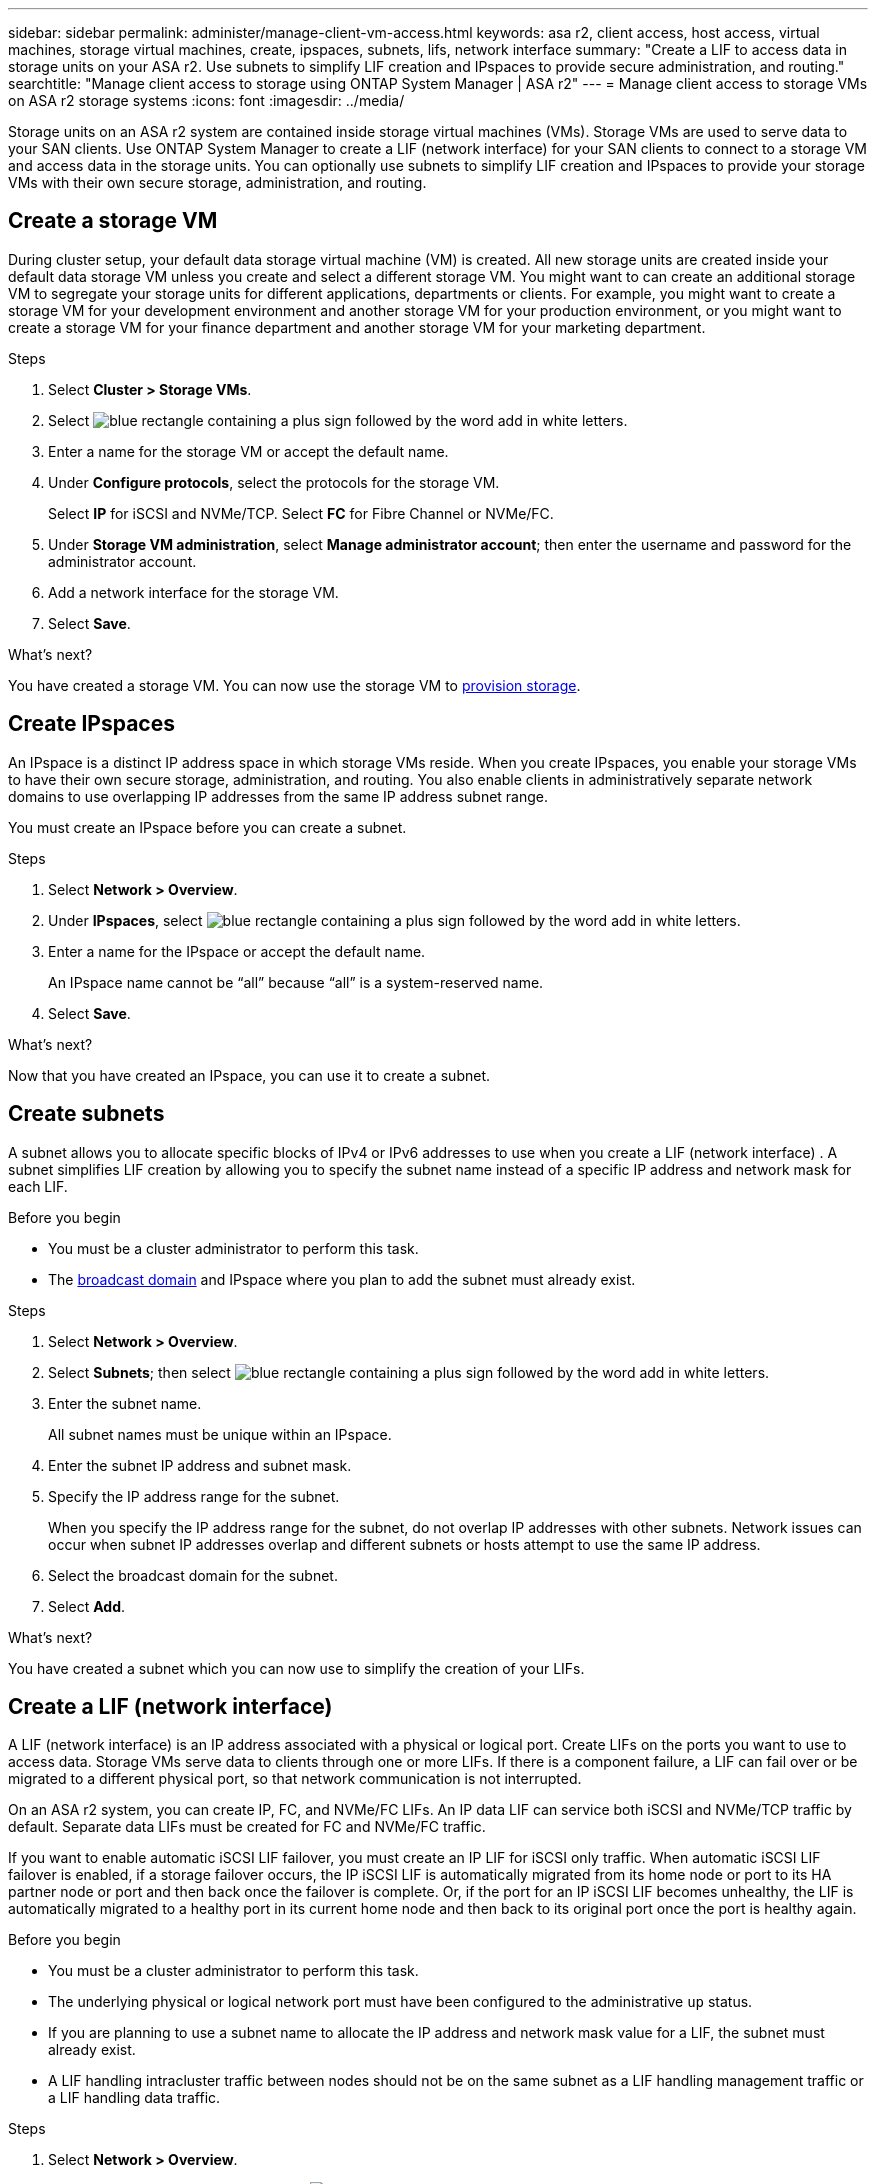 ---
sidebar: sidebar
permalink: administer/manage-client-vm-access.html
keywords: asa r2, client access, host access, virtual machines, storage virtual machines, create, ipspaces, subnets, lifs, network interface
summary: "Create a LIF to access data in storage units on your ASA r2. Use subnets to simplify LIF creation and IPspaces to provide secure administration, and routing."
searchtitle: "Manage client access to storage using ONTAP System Manager | ASA r2"
---
= Manage client access to storage VMs on ASA r2 storage systems
:icons: font
:imagesdir: ../media/

[.lead]
Storage units on an ASA r2 system are contained inside storage virtual machines (VMs).  Storage VMs are used to serve data to your SAN clients. Use ONTAP System Manager to create a LIF (network interface) for your SAN clients to connect to a storage VM and access data in the storage units. You can optionally use subnets to simplify LIF creation and IPspaces to provide your storage VMs with their own secure storage, administration, and routing.

== Create a storage VM

During cluster setup, your default data storage virtual machine (VM) is created. All new storage units are created inside your default data storage VM unless you create and select a different storage VM.  You might want to can create an additional storage VM to segregate your storage units for different applications, departments or clients.  For example, you might want to create a storage VM for your development environment and another storage VM for your production environment, or you might want to create a storage VM for your finance department and another storage VM for your marketing department.

.Steps

. Select *Cluster > Storage VMs*.
. Select image:icon_add_blue_bg.png[blue rectangle containing a plus sign followed by the word add in white letters].
. Enter a name for the storage VM or accept the default name.
. Under *Configure protocols*, select the protocols for the storage VM.
+
Select *IP* for iSCSI and NVMe/TCP.  Select *FC* for Fibre Channel or NVMe/FC.

. Under *Storage VM administration*, select *Manage administrator account*; then enter the username and password for the administrator account.
. Add a network interface for the storage VM.
. Select *Save*.

.What's next?

You have created a storage VM.  You can now use the storage VM to link:../manage-data/provision-san-storage.html[provision storage].

== Create IPspaces

An IPspace is a distinct IP address space in which storage VMs reside.  When you create IPspaces, you enable your storage VMs to have their own secure storage, administration, and routing. You also enable clients in administratively separate network domains to use overlapping IP addresses from the same IP address subnet range. 

You must create an IPspace before you can create a subnet.

.Steps

. Select *Network > Overview*.

. Under *IPspaces*, select image:icon_add_blue_bg.png[blue rectangle containing a plus sign followed by the word add in white letters].

. Enter a name for the IPspace or accept the default name.
+
An IPspace name cannot be “all” because “all” is a system-reserved name.

. Select *Save*.

.What's next?

Now that you have created an IPspace, you can use it to create a subnet.

== Create subnets

A subnet allows you to allocate specific blocks of IPv4 or IPv6 addresses to use when you create a LIF (network interface) . A subnet simplifies LIF creation by allowing you to specify the subnet name instead of a specific IP address and network mask for each LIF.

.Before you begin
* You must be a cluster administrator to perform this task.
* The link:../administer/manage-cluster-networking.html#add-a-broadcast-domain[broadcast domain] and IPspace where you plan to add the subnet must already exist.

.Steps

. Select *Network > Overview*.

. Select *Subnets*; then select image:icon_add_blue_bg.png[blue rectangle containing a plus sign followed by the word add in white letters].

. Enter the subnet name.
+
All subnet names must be unique within an IPspace.

. Enter the subnet IP address and subnet mask.

. Specify the IP address range for the subnet.
+
When you specify the IP address range for the subnet, do not overlap IP addresses with other subnets.  Network issues can occur when subnet IP addresses overlap and different subnets or hosts attempt to use the same IP address.

. Select the broadcast domain for the subnet.

. Select *Add*.

.What's next?

You have created a subnet which you can now use to simplify the creation of your LIFs.

== Create a LIF (network interface)

A LIF (network interface) is an IP address associated with a physical or logical port.  Create LIFs on the ports you want to use to access data. Storage VMs serve data to clients through one or more LIFs. If there is a component failure, a LIF can fail over or be migrated to a different physical port, so that network communication is not interrupted.

On an ASA r2 system, you can create IP, FC, and NVMe/FC LIFs.  An IP data LIF can service both iSCSI and NVMe/TCP traffic by default.  Separate data LIFs must be created for FC and NVMe/FC traffic.

If you want to enable automatic iSCSI LIF failover, you must create an IP LIF for iSCSI only traffic.  When automatic iSCSI LIF failover is enabled, if a storage failover occurs, the IP iSCSI LIF is automatically migrated from its home node or port to its HA partner node or port and then back once the failover is complete. Or, if the port for an IP iSCSI LIF becomes unhealthy, the LIF is automatically migrated to a healthy port in its current home node and then back to its original port once the port is healthy again.

.Before you begin

* You must be a cluster administrator to perform this task.
* The underlying physical or logical network port must have been configured to the administrative `up` status.
* If you are planning to use a subnet name to allocate the IP address and network mask value for a LIF, the subnet must already exist.
* A LIF handling intracluster traffic between nodes should not be on the same subnet as a LIF handling management traffic or a LIF handling data traffic.

.Steps

. Select *Network > Overview*.

. Select *Network interfaces*; then select image:icon_add_blue_bg.png[blue rectangle with a plus sign followed by the word add in white letters].

. Select the interface type and protocol; then select the storage VM.
+
To enable iSCSI LIF failover, select only the IP protocol.

. Enter a name for the LIF or accept the default name.

. Select the home node for the network interface; then enter the IP address and subnet mask.

. Select *Save*.

.Result

You have created a LIF for data access.

.What's next?
If you have created a IP LIF for iSCSI, you can use the ONTAP command line interface (CLI) to enable automatic iSCSI LIF failover.  

=== Enable automatic iSCSI LIF failover

If there are iSCSI LIFs on the SVM that are not enabled for automatic LIF failover, your newly created LIFs will not be enabled for automatic LIF failover either. If automatic LIF failover is not enabled and there is a failover event your iSCSI LIFs will not migrate. 
 
You must use the ONTAP command line interface (CLI) to enable automatic iSCSI LIF failover.

.Step 

. Set the privilege level to advanced:
+
[source, cli]
----
set -privilege advanced 
----

. Create an iSCSI only service policy with core-data and core-iscsi service:
+
[source,cli]
----
network interface service-policy create -vserver <SVM_name> -policy <service_policy_name> -services core-data,core-iscsi

. Create your iSCSI LIFs:
+
[source,cli]
----
network interface create -vserver <SVM_name> -lif <iscsi_lif> -service-policy <service_policy_name> -home-node -home-port <port_name> -address <ip_address> -netmask -failover-policy sfo-partner-only -status-admin up
----
+
It is recommended that you create two iSCSI LIFs on each node, one for fabric A and the other for fabric B.  This provides redundancy and load balancing for your iSCSI traffic.  In the following example, a total four iSCSI LIFs are created, two on each node, one for each fabric. 
+
----
network interface create -vserver svm1 -lif iscsi-lif-01a -service-policy custom-data-iscsi -home-node -home-port e2b- -address <node01-iscsi-a–ip> -netmask -failover-policy sfo-partner-only -status-admin up
network interface create -vserver svm1 -lif iscsi-lif-01b -service-policy custom-data-iscsi -home-node -home-port e4b- -address <node01-iscsi-b–ip> -netmask -failover-policy sfo-partner-only -status-admin up
network interface create -vserver svm1 -lif iscsi-lif-02a -service-policy custom-data-iscsi -home-node -home-port e2b- -address <node02-iscsi-a–ip> -netmask -failover-policy sfo-partner-only -status-admin up
network interface create -vserver svm1 -lif iscsi-lif-02b -service-policy custom-data-iscsi -home-node -home-port e4b- -address <node02-iscsi-b–ip> -netmask -failover-policy sfo-partner-only -status-admin up
----

Enable automatic iSCSI LIF failover:
+
[source,cli]
----
network interface modify -vserver <SVM_name> -lif <iscsi_lif> -failover-policy sfo-partner-only -auto-revert true
----

== Modify a LIF (network interfaces)

LIFs can be disabled or renamed as needed.  You can also change the LIF IP address and subnet mask.

.Steps

. Select *Network > Overview*; then select *Network interfaces*.

. Hover over the network interface you want to edit; then select image:icon_kabob.gif[three vertical blue dots].

. Select *Edit*.

. You can disable the network interface, rename the network interface, change the IP address, or change the subnet mask.

. Select *Save*.

.Result

Your LIF has been modified.

// 2025 May 16, GitIssue 49
// 2025 Apr 22, ONTAPDOC 2970
// 2024 Sept 24, ONTAPDOC 1930
